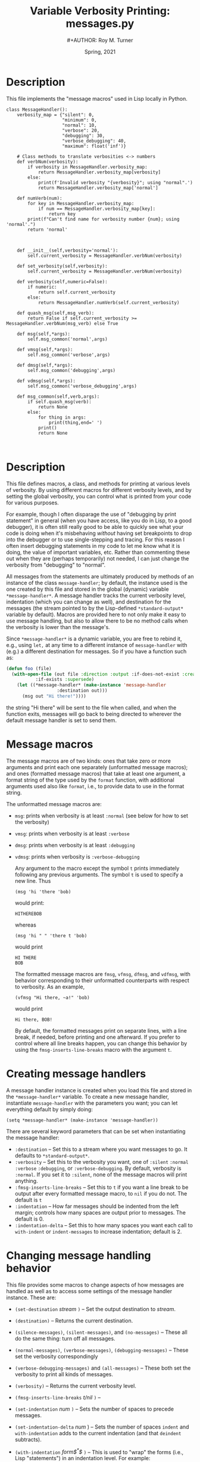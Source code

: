 # ################################################
#+STARTUP: hidestars
#+STARTUP: showall
#+OPTIONS: toc:nil num:t H:3
#+LATEX_CLASS: tufte-handout
#+LATEX_CLASS_OPTIONS: [11pt]
#+LATEX_HEADER: \usepackage{tufte-textbook}
# Define subtitle after, since the new \subtitle macro is in the textbook.sty file:
#+LATEX_HEADER: \subtitle{(new-symbol.lisp)}
# +LATEX_HEADER: \makeindex
# +LATEX_HEADER: \asPublished
# +LATEXT_HEADER: \hideSources
#+LATEX_HEADER: \usepackage{enumitem}
#+LATEX_HEADER: \setenumerate{itemsep=-3pt,topsep=0pt}
#+MACRO: marginnote @@latex:\marginnote[$2]{$1}@@@@html:<span class="marginnote">$1</span>@@
#+LATEX_HEADER: \setitemize{itemsep=-3pt,topsep=0pt}
#+MACRO: source @@latex:\source{$1}@@
#+MACRO: latex @@latex:\LaTeX{}@@@@html:<span class="latex">L<sup>A</sup>T<sub>E</sub>&Chi;</span>@@
#+HTML_HEAD: <link rel="stylesheet" href="my-tufte.css"/>
#+TITLE: Variable Verbosity Printing: messages.py
#+AUTHOR:#+AUTHOR: Roy M. Turner
#+DATE: Spring, 2021
#+LATEX_CLASS_OPTIONS: [11pt]
# Fix the margins -- following from Clark Donley (clarkdonley.com)
#+LATEX_HEADER: \usepackage[margin=1in]{geometry}
# This line makes lists work better:
# It eliminates whitespace before/within a list and pushes it tt the left margin
# +LATEX_HEADER: \usepackage{enumitem}
# #################################################

* Description

This file implements the "message macros" used in Lisp locally in Python.

#+begin_src python +n -i :tangle yes :comments link
class MessageHandler():
    verbosity_map = {"silent": 0,
                     "minimum": 0,
                     "normal": 10,
                     "verbose": 20,
                     "debugging": 30,
                     "verbose_debugging": 40,
                     "maximum": float('inf')}

    # Class methods to translate verbosities <-> numbers
    def verbNum(verbosity):
        if verbosity in MessageHandler.verbosity_map:
            return MessageHandler.verbosity_map[verbosity]
        else:
            print(f'Invalid verbosity "{verbosity}"; using "normal".')
            return MessageHandler.verbosity_map['normal']

    def numVerb(num):
        for key in MessageHandler.verbosity_map:
            if num == MessageHandler.verbosity_map[key]:
                return key
        print(f"Can't find name for verbosity number {num}; using 'normal'.")
        return 'normal'



    def __init__(self,verbosity='normal'):
        self.current_verbosity = MessageHandler.verbNum(verbosity)

    def set_verbosity(self,verbosity):
        self.current_verbosity = MessageHandler.verbNum(verbosity)

    def verbosity(self,numeric=False):
        if numeric:
            return self.current_verbosity
        else:
            return MessageHandler.numVerb(self.current_verbosity)

    def quash_msg(self,msg_verb):
        return False if self.current_verbosity >= MessageHandler.verbNum(msg_verb) else True

    def msg(self,*args):
        self.msg_common('normal',args)

    def vmsg(self,*args):
        self.msg_common('verbose',args)

    def dmsg(self,*args):
        self.msg_common('debugging',args)

    def vdmsg(self,*args):
        self.msg_common('verbose_debugging',args)

    def msg_common(self,verb,args):
        if self.quash_msg(verb):
            return None
        else:
            for thing in args:
                print(thing,end=' ')
            print()
            return None


#+end_src


* Description

This file defines macros, a class, and methods for printing at various levels of verbosity.  By using different macros for different verbosity levels, and by setting the global verbosity, you can control what is printed from your code for various purposes.  

For example, though I often disparage the use of "debugging by print statement" in general (when you have access, like you do in Lisp, to a good debugger), it is often still really good to be able to quickly see what your code is doing when it's misbehaving /without/ having set breakpoints to drop into the debugger or to use single-stepping and tracing.  For this reason I often insert debugging statements in my code to let me know what it is doing, the value of important variables, etc.  Rather than commenting these out when they are (perhaps temporarily) not needed, I can just change the verbosity from "debugging" to "normal".

All messages from the statements are ultimately produced by methods of an instance of the class =message-handler=; by default, the instance used is the one created by this file and stored in the global (dynamic) variable =*message-handler*=.  A message handler tracks the current verbosity level, indentation (which you can change as well), and destination for the messages (the stream pointed to by the Lisp-defined =*standard-output*= variable by default).   Macros are provided here to not only make it easy to use message handling, but also to allow there to be no method calls when the verbosity is lower than the message's.

Since =*message-handler*= is a dynamic variable, you are free to rebind it, e.g., using =let,= at any time to a different instance of =message-handler= with (e.g.) a different destination for messages.  So if you have a function such as:
      #+begin_src lisp
(defun foo (file)
  (with-open-file (out file :direction :output :if-does-not-exist :create 
		   :if-exists :supersede)
    (let ((*message-handler* (make-instance 'message-handler
			       :destination out)))
      (msg out "Hi there!"))))
      #+end_src
the string "Hi there" will be sent to the file when called, and when the function exits, messages will go back to being directed to wherever the default message handler is set to send them.

* Message macros

The message macros are of two kinds: ones that take zero or more arguments and print each one separately (unformatted message macros); and ones (formatted message macros) that take at least one argument, a format string of the type used by the =format= function, with additional arguments used also like =format=, i.e., to provide data to use in the format string.  

The unformatted message macros are:
- =msg=: prints when verbosity is at least =:normal= (see below for how to set the verbosity)
- =vmsg=: prints when verbosity is at least =:verbose=
- =dmsg=: prints when verbosity is at least =:debugging=
- =vdmsg=: prints when verbosity is =:verbose-debugging=

  Any argument to the macro except the symbol =t= prints immediately following any previous arguments.  The symbol =t= is used to specify a new line.  Thus
  : (msg 'hi 'there 'bob)
  would print:
  : HITHEREBOB
  whereas
  : (msg 'hi " " 'there t 'bob)
  would print
  : HI THERE
  : BOB

  The formatted message macros are =fmsg=, =vfmsg=, =dfmsg=, and =vdfmsg=, with behavior corresponding to their unformatted counterparts with respect to verbosity.  As an example,
  : (vfmsg "Hi there, ~a!" 'bob)
  would print
  : Hi there, BOB!

  By default, the formatted messages print on separate lines, with a line break, if needed, before printing and one afterward.  If you prefer to control where all line breaks happen, you can change this behavior by using the =fmsg-inserts-line-breaks= macro with the argument =t=.

* Creating message handlers

A message handler instance is created when you load this file and stored in the =*message-handler*= variable.  To create a new message handler, instantiate =message-handler= with the parameters you want; you can let everything default by simply doing:
: (setq *message-handler* (make-instance 'message-handler))

There are several keyword parameters that can be set when instantiating the message handler:
- =:destination= -- Set this to a stream where you want messages to go.  It defaults to =*standard-output*=.
- =:verbosity= -- Set this to the verbosity you want, one of =:silent= =:normal= =:verbose= =:debugging=, or =:verbose-debugging=.  By default, verbosity is =:normal=.  If you set it to =:silent=, none of the message macros will print anything.
- =:fmsg-inserts-line-breaks= -- Set this to =t= if you want a line break to be output after every formatted message macro, to =nil= if you do not.  The default is =t=
- =:indentation= -- How far messages should be indented from the left margin; controls how many spaces are output prior to messages. The default is 0.
- =:indentation-delta= -- Set this to how many spaces you want each call to =with-indent= or =indent-messages= to increase indentation; default is 2.

* Changing message handling behavior

This file provides some macros to change aspects of how messages are handled as well as to access some settings of the message handler instance.  These are:
- ~(set-destination~ /stream/ ~)~ -- Set the output destination to /stream/.
- ~(destination)~ -- Returns the current destination.
- ~(silence-messages)~, ~(silent-messages)~, and ~(no-messages)~ -- These all do the same thing: turn off all messages.
- ~(normal-messages)~, ~(verbose-messages)~, ~(debugging-messages)~ -- These set the verbosity correspondingly
- ~(verbose-debugging-messages)~ and ~(all-messages)~ -- These both set the verbosity to print all kinds of messages.
- ~(verbosity)~ -- Returns the current verbosity level.
- ~(fmsg-inserts-line-breaks~ /t/nil/ ~)~ -- 
- ~(set-indentation~ /num/ ~)~ -- Sets the number of spaces to precede messages.
- ~(set-indentation-delta~ /num/ ) -- Sets the number of spaces =indent= and =with-indentation= adds to the current indentation (and that =deindent= subtracts).
- ~(with-indentation~ /form$^*$/ ~)~ -- This is used to "wrap" the forms (i.e., Lisp "statements") in an indentation level.  For example:
  : (fmsg "hi")
  : (with-indentation
  :     (fmsg "there")
  :     (with-indentation
  :         (fmsg "Bob")))
  :  (fmsg "how's it going?")
  would print:
  : hi
  :   there
  :     Bob
  : how's it going?
- ~(indent)~ -- Indent future output by the current indentation + the indentation-delta spaces.
- ~(deindent)~ -- Indent future output by the current indentation $-$ the indentation-delta spaces.
- ~(with-destination~ /form$^*$/ ~)~ -- Change the output destination for any message macro called in the forms (or anything they call); see example above.

* Loading and using the macros

As with the =new-symbol.lisp= file, this file defines a new package, =message=, in which all macros, the message handler class, and methods are defined.  To load the file:
: (load "message")
Unless you import the macros, etc., you want from the message package, you will need to prefix them with the package name or nickname (=msg=), e.g.:
: (msg:msg 'hi)
: (message:fmsg "there")

You can import the symbols you want to use with the =import= function, e.g., 
: (import '(msg:msg msg:fmsg))
or you can import all exported symbols (i.e., the ones you want) with:
: (use-package 'message)

*Note:* Depending on your Lisp, you may already have a symbol in the current package you're using that has the same name as one of the exported (external) symbols in the =message= package.  If so, you will encounter an error, either when using =import= for that symbol, =use-package=, or accessing the symbol.  For example, on my setup (macOS, SBCL), if I load this file and then try to =use-package=, I get this error:

#+begin_center
#+ATTR_LATEX: :width 0.5\textwidth
[[./Figs/package-error.png]]
#+end_center

If this happens, after you load the file you can use =shadowing-import= to get around this problem.  Suppose that you get an error, as I did, with the =msg= symbol from the =message= package: 
: (shadowing-import 'msg:msg)
: (use-package 'message)



* Code

Set up the package for the messages:

#+begin_src lisp +n -i :tangle yes :comments link
(unless (find-package "MSG")
  (defpackage "MESSAGE"
    (:use "COMMON-LISP")
    (:nicknames "MSG"))
    )

(in-package msg)
#+end_src

Here are all the macro definitions.  Since they are used in the file, they need to come before their use (unlike functions, which can appear after their use in the code).[fn:1]  By the way, if you ever want to see what a macro call turns into, you can do:
: (macroexpand '(msg:msg t 'hi))
or similar.

#+begin_src lisp +n -i :tangle yes :comments link
(defmacro string-append (&rest l)
    `(concatenate 'string ,@l))

(defmacro no-messages? ()
  `(eql :silent (slot-value *message-handler* 'verbosity)))

(defmacro verbose? ()
  `(not (member (slot-value *message-handler* 'verbosity) '(:silent :normal))))

(defmacro silent? ()
  `(eq (slot-value *message-handler* 'verbosity) :silent))


(defmacro debugging? ()
  `(not (member (slot-value *message-handler* 'verbosity) '(:silent :normal :verbose))))

(defmacro verbose-debugging? ()
  `(eql (slot-value *message-handler* 'verbosity) :verbose-debugging))

(defmacro normal-messages ()
  `(setf (slot-value *message-handler* 'verbosity) :normal))

(defmacro silence-messages ()
  `(setf (slot-value *message-handler* 'verbosity) :silent))

(defmacro silent-messages ()
  `(setf (slot-value *message-handler* 'verbosity) :silent))

(defmacro no-messages ()
  `(setf (slot-value *message-handler* 'verbosity) :silent))

(defmacro verbose-messages ()
  `(setf (slot-value *message-handler* 'verbosity) :verbose))

(defmacro debugging-messages ()
  `(setf (slot-value *message-handler* 'verbosity) :debugging))

(defmacro all-messages ()
  `(setf (slot-value *message-handler* 'verbosity) :verbose-debugging))

(defmacro verbose-debugging-messages ()
  `(setf (slot-value *message-handler* 'verbosity) :verbose-debugging))

(defmacro msg (&rest l)
  `(unless (no-messages?)
     (unformatted-message *message-handler* ,@l)))

(defmacro vmsg (&rest l)
  `(when (verbose?)
     (unformatted-message *message-handler* ,@l)))

(defmacro dmsg (&rest l)
  `(when (debugging?)
     (unformatted-message *message-handler* ,@l)))

(defmacro vdmsg (&rest l)
  `(when (verbose-debugging?)
     (unformatted-message *message-handler* ,@l)))

(defmacro fmsg (string &rest l)
  `(unless (silent?)
     (formatted-message *message-handler* ,string ,@l)))

(defmacro vfmsg (string &rest l)
  `(when (verbose?)
     (formatted-message *message-handler* ,string ,@l)))

(defmacro dfmsg (string &rest l)
  `(when (debugging?)
     (formatted-message *message-handler* ,string ,@l)))

(defmacro vdfmsg (string &rest l)
  `(when (verbose-debugging?)
     (formatted-message *message-handler* ,string ,@l)))

(defmacro set-destination (stream)
  `(setf (slot-value *message-handler* 'destination) ,stream))

(defmacro destination ()
  `(slot-value *message-handler 'destination))

(defmacro verbosity ()
  `(slot-value *message-handler* 'verbosity))

(defmacro fmsg-inserts-line-breaks (&optional (value t))
  `(setf (slot-value *message-handler*) ,value))

(defmacro set-indentation (num)
  `(setf (slot-value *message-handler* 'indentation) ,num))

(defmacro set-indentation-delta (num)
  `(setf (slot-value *message-handler* 'indentation-delta) ,num))
#+end_src

The following is an example of how to "wrap" some code in some other code, like you see with =with-slots= and =with-open-file=.  The trick is to put the code itself, prior to execution, inside an =unwind-protect= form.  What that does is /always/ execute its second argument no matter what---even if there are errors.  To do that, you have to group the code you want to protect (thus the =progn=), /and/ you don't want the code evaluated until after the =unwind-protect= has been started (thus it needing to be done in a macro).

#+begin_src lisp +n -i :tangle yes :comments link
(defmacro with-indentation (&rest l)
  `(progn 
     (indent) 
     (unwind-protect 
       (progn ,@l)
     (deindent))))

(defmacro with-indent (&rest l)
  `(with-indentation ,@l))

(defmacro indent ()
  `(push-indentation *message-handler*))

(defmacro deindent ()
  `(pop-indentation *message-handler*))

(defmacro with-destination (dest &rest l)
  `(progn 
     (push-destination *message-handler* ,dest)
     (unwind-protect 
       (progn ,@l)
     (pop-destination *message-handler*))))
#+end_src

The message handler class.  The two variables ~indentation-stack~ and ~destination-stack~ hold past indentations and destinations so they can be restored.  These are used by the =with-xxx= macros above.


#+begin_src lisp +n -i :tangle yes :comments link
(defclass message-handler ()
  (
   (destination :initform *standard-output* :initarg :destination)
   (verbosity :initform :normal :initarg :verbosity)
   (fmsg-inserts-line-breaks :initform t :initarg :fmsg-inserts-line-breaks)
   (indentation :initform 0 :initarg :indentation)
   (indentation-delta :initform 2 :initarg :indentation-delta)
   (indentation-stack :initform nil)
   (destination-stack :initform nil)
   )
  )
#+end_src

These forms are used by the =with-xxx= macros to push and pop indentations and destinations.

#+begin_src lisp +n -i :tangle yes :comments link
(defmethod push-indentation ((self message-handler))
  (with-slots (indentation indentation-stack indentation-delta) self
    (push indentation indentation-stack)
    (setq indentation (+ indentation indentation-delta))))

(defmethod pop-indentation ((self message-handler)) 
  (with-slots (indentation indentation-stack) self
    (setq indentation (or (pop indentation-stack) 0))))

(defmethod push-destination ((self message-handler) dest)
  (with-slots (destination destination-stack) self
    (push destination destination-stack)
    (setq destination dest)))

(defmethod pop-destination ((self message-handler))
  (with-slots (destination destination-stack) self
    (setq destination (or (pop destination-stack) *standard-output*))))
#+end_src

This method uses =format= to send formatted messages to the message handler's destination.  

#+begin_src lisp +n -i :tangle yes :comments link
(defmethod formatted-message ((self message-handler) format-string &rest args)
  (with-slots (destination) self
      (apply #'format
	     (cons destination 
		   (cons (prepare-string self format-string) args)))))
#+end_src

This method prepares a string to be printed by inserting the correct number of spaces for the current indentation and by adding a newline at the beginning and end, if necessary.  Note that I also have used the =~T= format and =~%= directives to do this; I chose spaces for simplicity and =~&= to cut down on unneeded newlines, since if a newline has /just/ been issued, that directive does nothing.

#+begin_src lisp +n -i :tangle yes :comments link
(defmethod prepare-string ((self message-handler) string) 
  (indent-string self (add-line-break-or-not self string)))

(defmethod indent-string ((self message-handler) string)
  (string-append (indentation-string self) string))

(defmethod indentation-string ((self message-handler))
  (with-slots (indentation) self
    (if (zerop indentation)
      ""
      (make-string indentation :initial-element #\Space))))

(defmethod add-line-break-or-not ((self message-handler) string)
  (with-slots (fmsg-inserts-line-breaks) self
    (if (not fmsg-inserts-line-breaks)
      string
      (string-append string "~&"))))
#+end_src

This method handles unformatted messages.

#+begin_src lisp +n -i :tangle yes :comments link
(defmethod unformatted-message ((self message-handler) &rest args)
  (with-slots (destination) self
    (dolist (arg (cons (indentation-string self) args))
      (if (eql 't arg)
	(fresh-line destination)
	(write arg :stream destination :escape nil)))))
#+end_src

These are the symbols that are exported, that is, that are external to this package and that thus can be imported (using =import=, e.g.) into your package:

#+begin_src lisp +n -i :tangle yes :comments link
(export '(msg
	  dmsg
	  vmsg
	  vdmsg
	  fmsg
	  vfmsg
	  dfmsg
	  vdfmsg
	  *message-handler*
	  message-handler
	  set-destination
	  destination
	  verbosity
	  fmsg-inserts-line-breaks
	  set-indentation
	  set-indentation-delta
	  with-indentation
	  indent
	  deindent
	  with-destination
	  normal-messages
	  silence-messages
	  silent-messages
	  no-messages
	  verbose-messages
	  debugging-messages
	  verbose-debugging-messages
	  all-messages
	  ))
#+end_src

Now, set up a message handler.  Note that every time you reload this file, a new instance is created.  
#+begin_src lisp +n -i :tangle yes :comments link
(defparameter *message-handler* (make-instance 'message-handler))
#+end_src

* Footnotes

[fn:1]But not, of course, after they are actually /called/!

# Local Variables:
# mode: org
# eval: (org-indent-mode)
# eval: (auto-fill-mode)
# eval: (flyspell-mode 1)
# eval: (setq org-export-filter-italic-functions '(beamer-italics))
# eval: (visual-line-mode)
# eval: (org-bullets-mode)
# fill-column: 20000
# End:
#
